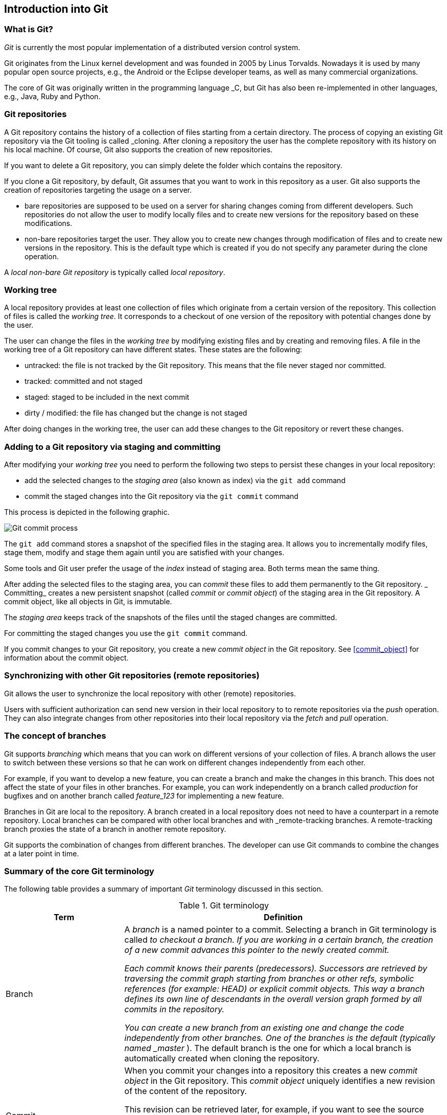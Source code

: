 == Introduction into Git

[[gitterminlogy]]
=== What is Git?

(((What is Git)))
_Git_ is currently the most popular implementation of a distributed version control system.

Git originates from the Linux kernel development and was founded in 2005 by Linus Torvalds. 
Nowadays it is used by many popular open source projects, e.g., the Android or the Eclipse developer teams, as well as many commercial organizations.

The core of Git was originally written in the programming language _C, but Git has also been re-implemented in other languages, e.g., Java, Ruby and Python.

[[gitdefintion_localrepositories]]
=== Git repositories

A Git repository contains the history of a collection of files starting from a certain directory.
The process of copying an existing Git repository via the Git tooling is called _cloning.
After cloning a repository the user has the complete repository with its history on his local machine. 
Of course, Git also supports the creation of new repositories.

If you want to delete a Git repository, you can simply delete the folder which contains the repository.

If you clone a Git repository, by default, Git assumes that you want to work in this repository as a user. 
Git also supports the creation of repositories targeting the usage on a server.

* bare repositories are supposed to be used on a server for sharing changes coming from different developers. 
Such repositories do not allow the user to modify locally files and to create new versions for the repository based on these modifications.

* non-bare repositories target the user. 
They allow you to create new changes through modification of files and to create new versions in the repository. 
This is the default type which is created if you do not specify any parameter during the clone operation.

A _local non-bare Git repository_ is typically called _local repository_.

[[workingtree]]
=== Working tree

(((Working tree in Git)))
A local repository provides at least one collection of files which originate from a certain version of the repository. 
This collection of files is called the _working tree_. 
It corresponds to a checkout of one version of the repository with potential changes done by the user.

The user can change the files in the _working tree_ by modifying existing files and by creating and removing files.
(((File state in Git)))
(((Untracked file)))
(((Tracked file)))
(((Dirty file)))
(((Stagedfile)))
A file in the working tree of a Git repository can have different states. These states are the following:

* untracked: the file is not tracked by the Git repository. This means that the file never staged nor committed.
* tracked: committed and not staged
* staged: staged to be included in the next commit
* dirty / modified: the file has changed but the change is not staged


After doing changes in the working tree, the user can add these changes to the Git repository or revert these changes.

[[gitaddingprocess]]
=== Adding to a Git repository via staging and committing
(((Adding files to the Git repository)))

After modifying your _working tree_ you need to perform the following two steps to persist these changes in your local repository:

* add the selected changes to the _staging area_ (also known as index) via the `git add` command
* commit the staged changes into the Git repository via the `git commit` command

This process is depicted in the following graphic.

image::committingprocess10.png[Git commit process] 
 
(((Staging process)))
(((Staging area)))
(((Index)))
The `git add` command stores a snapshot of the specified files in the staging area. 
It allows you to incrementally modify files, stage them, modify and stage them again until you are satisfied with your changes.

Some tools and Git user prefer the usage of the _index_ instead of staging area. 
Both terms mean the same thing.

(((Commit process)))
After adding the selected files to the staging area, you can _commit_ these files to add them permanently to the Git repository. _
Committing_ creates a new persistent snapshot (called _commit_ or _commit object_) of the staging area in the Git repository. 
A commit object, like all objects in Git, is immutable.

The _staging area_ keeps track of the snapshots of the files until the staged changes are committed.

For committing the staged changes you use the `git commit` command.

(((Committing)))
If you commit changes to your Git repository, you create a new _commit object_ in the Git repository. 
See <<commit_object>> for information about the commit object.


[[gitdefintion_remoterepositories]]
=== Synchronizing with other Git repositories (remote repositories)

(((Remote repositories)))
Git allows the user to synchronize the local repository with other (remote) repositories.

Users with sufficient authorization can send new version in their local repository to to remote repositories via the _push_ operation.
They can also integrate changes from other repositories into their local repository via the _fetch_ and _pull_ operation.

[[gitdefinition_branching]]
=== The concept of branches

(((Branch)))
(((What is branching in Git?)))
Git supports _branching_ which means that you can work on different versions of your collection of files. 
A branch allows the user to switch between these versions so that he can work on different changes independently from each other.

For example, if you want to develop a new feature, you can create a branch and make the changes in this branch.
This does not affect the state of your files in other branches.
For example, you can work independently on a branch called _production_ for bugfixes and on another branch called _feature_123_ for implementing a new feature. 

Branches in Git are local to the repository. 
A branch created in a local repository does not need to have a counterpart in a remote repository. 
Local branches can be compared with other local branches and with _remote-tracking branches.
A remote-tracking branch proxies the state of a branch in another remote repository.

Git supports the combination of changes from different branches. 
The developer can use Git commands to combine the changes at a later point in time.


[[gitterminology]]
=== Summary of the core Git terminology

(((Terminology in Git)))
The following table provides a summary of important _Git_ terminology discussed in this section.

.Git terminology
[width="100%",cols="27%,73%",options="header",]
|===
|Term |Definition

|Branch
|A _branch_ is a named pointer to a commit. 
Selecting a branch in Git terminology is called _to checkout a branch. 
If you are working in a certain branch, the creation of a new commit advances this pointer to the newly created commit.

Each commit knows their parents (predecessors). 
Successors are retrieved by traversing the commit graph starting from branches or other refs, symbolic references (for example: HEAD) or explicit commit objects. This
way a branch defines its own line of descendants in the overall version graph formed by all commits in the repository.

You can create a new branch from an existing one and change the code independently from other branches. 
One of the branches is the default (typically named _master_ ). 
The default branch is the one for which a local branch is automatically created when cloning the repository.

|Commit
|When you commit your changes into a repository this creates a new _commit object_ in the Git repository. 
This _commit object_ uniquely identifies a new revision of the content of the repository.

This revision can be retrieved later, for example, if you want to see the source code of an older version. 
Each commit object contains the author and the committer.
This makes it possible to identify who did the change. 
The author and committer might be different people.
The author did the change and the committer applied the change to the Git repository. 
This is common for contributions to open source projects.

|HEAD
|_HEAD_ is a symbolic reference most often pointing to the currently checked out branch.

Sometimes the _HEAD_ points directly to a commit object, this is called _detached HEAD mode_. 
In that state creation of a commit will not move any branch.

If you switch branches, the _HEAD_ pointer points to the branch pointer
which in turn points to a commit. If you checkout a specific commit, the
_HEAD_ points to this commit directly.

|Index 
|_Index_ is an alternative term for the _staging area_.

|Repository
|A _repository_ contains the history, the different versions over time
and all different branches and tags. In Git each copy of the repository
is a complete repository. If the repository is not a bare repository, it
allows you to checkout revisions into your working tree and to capture
changes by creating new commits. Bare repositories are only changed by
transporting changes from other repositories.

This {contentidentifier} uses the term _repository_ to talk about a non-bare
repository. If it talks about a bare repository, this is explicitly
mentioned.

|Revision 
|Represents a version of the source code. Git implements
revisions as _commit objects_ (or short _commits_ ). These are
identified by an SHA-1 hash.

|Staging area 
|The _staging area_ is the place to store changes in the
working tree before the commit. The _staging area_ contains a snapshot
of the changes in the working tree (changed or new files) relevant to
create the next commit and stores their mode (file type, executable
bit).

|Tag 
|A _tag_ points to a commit which uniquely identifies a version of the
Git repository. With a tag, you can have a named point to which you can
always revert to. You can revert to any point in a Git repository, but
tags make it easier. The benefit of tags is to mark the repository for a
specific reason, e.g., with a release.

Branches and tags are named pointers, the difference is that branches
move when a new commit is created while tags always point to the same
commit. Tags can have a timestamp and a message associated with them.

|URL 
|A URL in Git determines the location of the repository. Git
distinguishes between _fetchurl_ for getting new data from other
repositories and _pushurl_ for pushing data to another repository.

|Working tree 
|The _working tree_ contains the set of working files for the repository. 
You can modify the content and commit the changes as new commits to the repository.
|===

